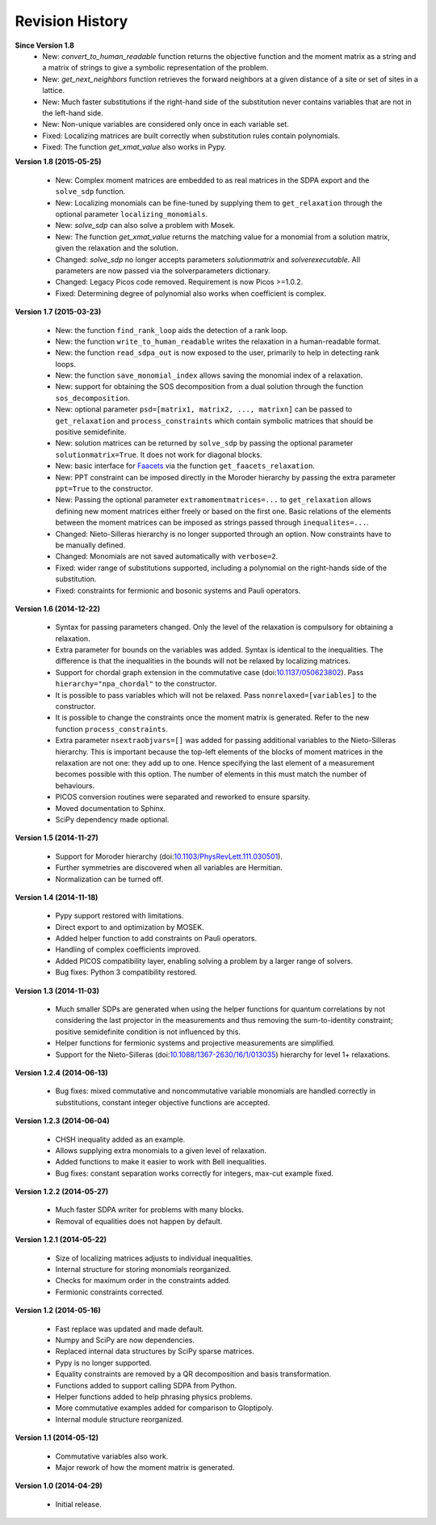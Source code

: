 Revision History
****************

**Since Version 1.8**
  - New: `convert_to_human_readable` function returns the objective function and the moment matrix as a string and a matrix of strings to give a symbolic representation of the problem.
  - New: `get_next_neighbors` function retrieves the forward neighbors at a given distance of a site or set of sites in a lattice.
  - New: Much faster substitutions if the right-hand side of the substitution never contains variables that are not in the left-hand side.
  - New: Non-unique variables are considered only once in each variable set.
  - Fixed: Localizing matrices are built correctly when substitution rules contain polynomials.
  - Fixed: The function `get_xmat_value` also works in Pypy.

**Version 1.8 (2015-05-25)** 

  - New: Complex moment matrices are embedded to as real matrices in the SDPA export and the ``solve_sdp`` function.
  - New: Localizing monomials can be fine-tuned by supplying them to ``get_relaxation`` through the optional parameter ``localizing_monomials``.
  - New: `solve_sdp` can also solve a problem with Mosek.
  - New: The function `get_xmat_value` returns the matching value for a monomial from a solution matrix, given the relaxation and the solution.
  - Changed: `solve_sdp` no longer accepts parameters `solutionmatrix` and `solverexecutable`. All parameters are now passed via the solverparameters dictionary.
  - Changed: Legacy Picos code removed. Requirement is now Picos >=1.0.2.
  - Fixed: Determining degree of polynomial also works when coefficient is complex.

**Version 1.7 (2015-03-23)**

  - New: the function ``find_rank_loop`` aids the detection of a rank loop.
  - New: the function ``write_to_human_readable`` writes the relaxation in a human-readable format.
  - New: the function ``read_sdpa_out`` is now exposed to the user, primarily to help in detecting rank loops.
  - New: the function ``save_monomial_index`` allows saving the monomial index of a relaxation.
  - New: support for obtaining the SOS decomposition from a dual solution through the function ``sos_decomposition``.
  - New: optional parameter ``psd=[matrix1, matrix2, ..., matrixn]`` can be passed to ``get_relaxation`` and ``process_constraints`` which contain symbolic matrices that should be positive semidefinite.
  - New: solution matrices can be returned by ``solve_sdp`` by passing the optional
    parameter ``solutionmatrix=True``. It does not work for diagonal blocks.
  - New: basic interface for `Faacets <https://github.com/denisrosset/faacets-core>`_ via the function ``get_faacets_relaxation``.
  - New: PPT constraint can be imposed directly in the Moroder hierarchy by passing the extra parameter ``ppt=True`` to the constructor.
  - New: Passing the optional parameter ``extramomentmatrices=...`` to ``get_relaxation`` allows defining new moment matrices either freely or based on the first one. Basic relations of the elements between the moment matrices can be imposed as strings passed through ``inequalites=...``.
  - Changed: Nieto-Silleras hierarchy is no longer supported through an option. Now constraints have to be manually defined.
  - Changed: Monomials are not saved automatically with ``verbose=2``.
  - Fixed: wider range of substitutions supported, including a polynomial on the right-hands side of the substitution.
  - Fixed: constraints for fermionic and bosonic systems and Pauli operators.

**Version 1.6 (2014-12-22)**

  - Syntax for passing parameters changed. Only the level of the relaxation is compulsory for obtaining a relaxation.
  - Extra parameter for bounds on the variables was added. Syntax is identical to the inequalities. The difference is that the inequalities in the bounds will not be relaxed by localizing matrices.
  - Support for chordal graph extension in the commutative case (doi:`10.1137/050623802 <http://dx.doi.org/10.1137/050623802>`_). Pass ``hierarchy="npa_chordal"`` to the constructor.
  - It is possible to pass variables which will not be relaxed. Pass ``nonrelaxed=[variables]`` to the constructor.
  - It is possible to change the constraints once the moment matrix is generated. Refer to the new function ``process_constraints``.
  - Extra parameter ``nsextraobjvars=[]`` was added for passing additional variables to the Nieto-Silleras hierarchy. This is important because the top-left elements of the blocks of moment matrices in the relaxation are not one: they add up to one. Hence specifying the last element of a measurement becomes possible with this option. The number of elements in this must match the number of behaviours.
  - PICOS conversion routines were separated and reworked to ensure sparsity.
  - Moved documentation to Sphinx.
  - SciPy dependency made optional.

**Version 1.5 (2014-11-27)**

  - Support for Moroder hierarchy (doi:`10.1103/PhysRevLett.111.030501 <http://dx.doi.org/10.1103/PhysRevLett.111.030501>`_).
  - Further symmetries are discovered when all variables are Hermitian.
  - Normalization can be turned off.

**Version 1.4 (2014-11-18)**

  - Pypy support restored with limitations.
  - Direct export to and optimization by MOSEK.
  - Added helper function to add constraints on Pauli operators.
  - Handling of complex coefficients improved.
  - Added PICOS compatibility layer, enabling solving a problem by a larger range of solvers.
  - Bug fixes: Python 3 compatibility restored.

**Version 1.3 (2014-11-03)**

  - Much smaller SDPs are generated when using the helper functions for quantum correlations by not considering the last projector in the measurements and thus removing the sum-to-identity constraint; positive semidefinite condition is not influenced by this.
  - Helper functions for fermionic systems and projective measurements are simplified.
  - Support for the Nieto-Silleras (doi:`10.1088/1367-2630/16/1/013035 <http://dx.doi.org/10.1088/1367-2630/16/1/013035>`_) hierarchy for level 1+ relaxations.

**Version 1.2.4 (2014-06-13)**

  - Bug fixes: mixed commutative and noncommutative variable monomials are handled correctly in substitutions, constant integer objective functions are accepted.

**Version 1.2.3 (2014-06-04)**

  - CHSH inequality added as an example.
  - Allows supplying extra monomials to a given level of relaxation.
  - Added functions to make it easier to work with Bell inequalities.
  - Bug fixes: constant separation works correctly for integers, max-cut example fixed.

**Version 1.2.2 (2014-05-27)**

  - Much faster SDPA writer for problems with many blocks.
  - Removal of equalities does not happen by default.

**Version 1.2.1 (2014-05-22)**

  - Size of localizing matrices adjusts to individual inequalities.
  - Internal structure for storing monomials reorganized.
  - Checks for maximum order in the constraints added.
  - Fermionic constraints corrected.

**Version 1.2 (2014-05-16)**

  - Fast replace was updated and made default.
  - Numpy and SciPy are now dependencies.
  - Replaced internal data structures by SciPy sparse matrices.
  - Pypy is no longer supported.
  - Equality constraints are removed by a QR decomposition and basis transformation.
  - Functions added to support calling SDPA from Python.
  - Helper functions added to help phrasing physics problems.
  - More commutative examples added for comparison to Gloptipoly.
  - Internal module structure reorganized.

**Version 1.1 (2014-05-12)**

  - Commutative variables also work.
  - Major rework of how the moment matrix is generated.

**Version 1.0 (2014-04-29)**

  - Initial release.

